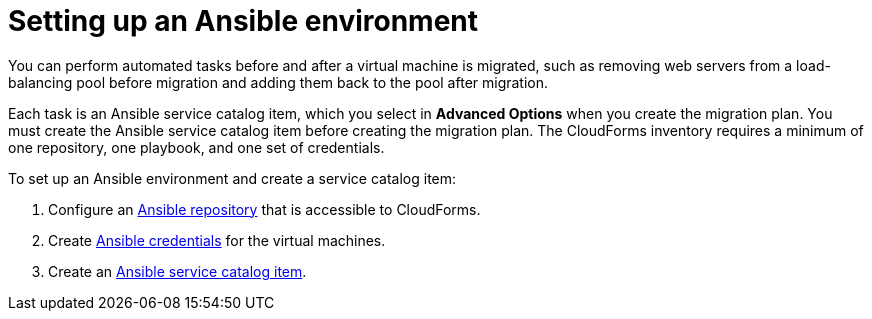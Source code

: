 [id="Setting_up_an_ansible_environment"]
= Setting up an Ansible environment

You can perform automated tasks before and after a virtual machine is migrated, such as removing web servers from a load-balancing pool before migration and adding them back to the pool after migration.

Each task is an Ansible service catalog item, which you select in *Advanced Options* when you create the migration plan. You must create the Ansible service catalog item before creating the migration plan. The CloudForms inventory requires a minimum of one repository, one playbook, and one set of credentials.

To set up an Ansible environment and create a service catalog item:

[id="Creating_an_Ansible_service_catalog_item"]
. Configure an link:https://access.redhat.com/documentation/en-us/red_hat_cloudforms/4.7/html/managing_providers/automation_management_providers#ansible-inside[Ansible repository] that is accessible to CloudForms.

. Create link:https://access.redhat.com/documentation/en-us/red_hat_cloudforms/4.7/html/managing_providers/automation_management_providers#ansible-credentials[Ansible credentials] for the virtual machines.

. Create an link:https://access.redhat.com/documentation/en-us/red_hat_cloudforms/4.7/html-single/provisioning_virtual_machines_and_hosts/#create-playbook-service-catalog-item[Ansible service catalog item].
